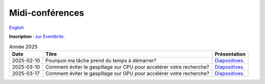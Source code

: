 Midi-conférences
================

`English <../en/lunch-conf.html>`_

**Inscription** : `sur Eventbrite
<https://www.eventbrite.ca/cc/midi-conference-lunch-conference-2724699>`__.

.. list-table:: Année 2025
    :header-rows: 1

    * - Date
      - Titre
      - Présentation
    * - 2025-02-10
      - Pourquoi ma tâche prend du temps à démarrer?
      - `Diapositives <https://docs.google.com/presentation/d/1CNmj2UX2RWI1Uo5DqXnGJ3OH9l_wwNB8RT3BWijBLVY/edit?slide=id.g2eb578ca916_0_0#slide=id.g2eb578ca916_0_0>`__.
    * - 2025-03-10
      - Comment éviter le gaspillage sur CPU pour accélérer votre recherche?
      - `Diapositives <https://docs.google.com/presentation/d/1_DMcgNF2W28wNQ64bwg1Q9PbME72WwgoClmd4JFbs70/edit?slide=id.g2eb578ca916_0_0#slide=id.g2eb578ca916_0_0>`__.
    * - 2025-03-17
      - Comment éviter le gaspillage sur GPU pour accélérer votre recherche?
      - `Diapositives <https://docs.google.com/presentation/d/1xcND5dJtnleVsbYPEIXhFUbCkhC5ZbDmaGjYx4Q1ESs/edit?slide=id.g2eb578ca916_0_0#slide=id.g2eb578ca916_0_0>`__.
